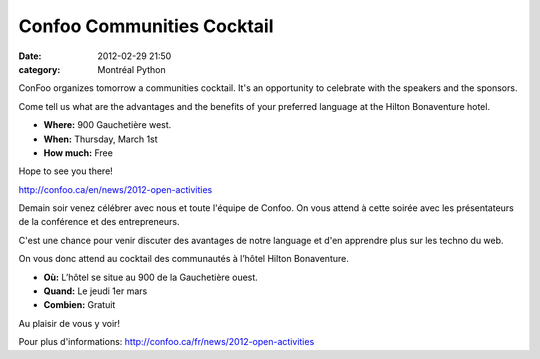 Confoo Communities Cocktail
###########################
:date: 2012-02-29 21:50
:category: Montréal Python

ConFoo organizes tomorrow a communities cocktail. It's an opportunity to
celebrate with the speakers and the sponsors.

Come tell us what are the advantages and the benefits of your preferred
language at the Hilton Bonaventure hotel.

-  **Where:** 900 Gauchetière west.
-  **When:** Thursday, March 1st
-  **How much:** Free

.. raw:: html

   </p>

Hope to see you there!

`http://confoo.ca/en/news/2012-open-activities`_

Demain soir venez célébrer avec nous et toute l'équipe de Confoo. On
vous attend à cette soirée avec les présentateurs de la conférence et
des entrepreneurs.

C'est une chance pour venir discuter des avantages de notre language et
d'en apprendre plus sur les techno du web.

On vous donc attend au cocktail des communautés à l’hôtel Hilton
Bonaventure.

-  **Où:** L’hôtel se situe au 900 de la Gauchetière ouest.
-  **Quand:** Le jeudi 1er mars
-  **Combien:** Gratuit

.. raw:: html

   </p>

Au plaisir de vous y voir!

Pour plus d'informations:
`http://confoo.ca/fr/news/2012-open-activities`_

.. raw:: html

   </p>

.. _`http://confoo.ca/en/news/2012-open-activities`: http://confoo.ca/en/news/2012-open-activities
.. _`http://confoo.ca/fr/news/2012-open-activities`: http://confoo.ca/fr/news/2012-open-activities
